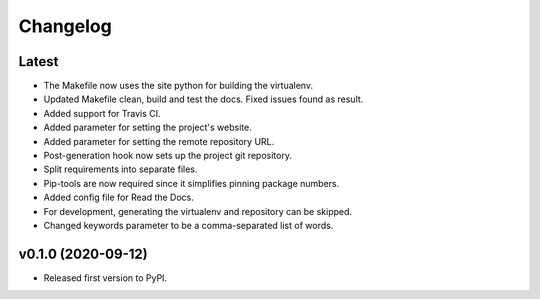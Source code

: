 Changelog
=========

Latest
------

* The Makefile now uses the site python for building the virtualenv.
* Updated Makefile clean, build and test the docs. Fixed issues found as result.
* Added support for Travis CI.
* Added parameter for setting the project's website.
* Added parameter for setting the remote repository URL.
* Post-generation hook now sets up the project git repository.
* Split requirements into separate files.
* Pip-tools are now required since it simplifies pinning package numbers.
* Added config file for Read the Docs.
* For development, generating the virtualenv and repository can be skipped.
* Changed keywords parameter to be a comma-separated list of words.

v0.1.0 (2020-09-12)
-------------------

* Released first version to PyPI.
